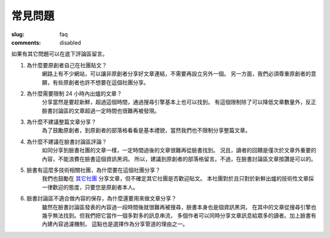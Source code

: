 常見問題
#############

:slug: faq
:comments: disabled

如果有其它問題可以在底下評論區留言。

#. 為什麼要原創者自己在社團貼文？
    網路上有不少網站，可以讓非原創者分享好文章連結，不需要再設立另外一個。
    另一方面，我們必須尊重原創者的意願，有些原創者也許不想要在這個社團分享。

#. 為什麼需要限制 24 小時內出爐的文章？
    分享當然是要趁新鮮，超過這個時間，通過搜尋引擎基本上也可以找到。
    有這個限制除了可以降低文章數量外，反正臉書討論區的文章超過一定時間也很難再被發現。

#. 為什麼不建議整篇文章分享？
    為了鼓勵原創者，到原創者的部落格看看是基本禮貌，當然我們也不限制分享整篇文章。

#. 為什麼不建議在臉書討論區評論？
    如同分享到臉書社團的文章一樣，一定時間過後的文章很難再從臉書找到。
    況且，讀者的回饋是僅次於文章外重要的內容，不能浪費在臉書這個資訊黑洞。
    所以，建議到原創者的部落格留言。不過，在臉書討論區文章按讚是可以的。

#. 臉書有這麼多技術相關社團，為什麼要在這個社團分享？
    我們也鼓勵在 `其它社團 </groups/>`_ 分享文章，但不確定其它社團是否歡迎貼文。
    本社團對於且只對於新鮮出爐的技術性文章採一律歡迎的態度，只要您是原創者本人。

#. 臉書討論區不適合做內容的保存，為什麼還要用來做文章分享？
    雖然在臉書討論區發表的內容過一段時間後就很難再被搜尋，臉書本身也是個資訊黑洞，
    在其中的文章從搜尋引擎也幾乎無法找到。但我們把它當作一個多對多的訊息串流，
    多個作者可以同時分享文章訊息給眾多的讀者。加上臉書有內建內容過濾機制，
    這點也是選擇作為分享管道的理由之一。

